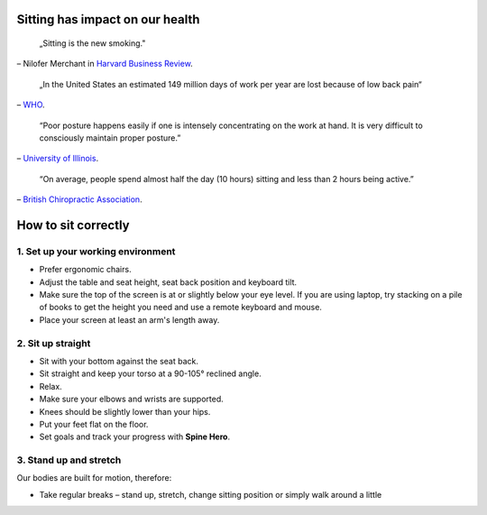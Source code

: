 .. title: How to sit correctly
.. slug: how-to-sit-correctly
.. date: 2016-04-10 13:15:43 UTC+02:00
.. tags: health, sitting, manual
.. category: 
.. link: 
.. description: 
.. type: text

Sitting has impact on our health
================================

	„Sitting is the new smoking."

– Nilofer Merchant in `Harvard Business Review <https://hbr.org/2013/01/sitting-is-the-smoking-of-our-generation/>`_.

	„In the United States an estimated 149 million days of work per year are lost because of low back pain“

– `WHO <http://www.who.int/medicines/areas/priority_medicines/BP6_24LBP.pdf>`_.

	“Poor posture happens easily if one is intensely concentrating on the work at hand. It is very difficult to consciously maintain proper posture.”

– `University of Illinois <http://www.mckinley.illinois.edu/handouts/posture_study_habits/posture_study_habits.htm>`_.

	“On average, people spend almost half the day (10 hours) sitting and less than 2 hours being active.”

– `British Chiropractic Association <http://www.chiropractic-uk.co.uk/sitting-comfortably-your-back-isnt-267-news.aspx>`_.

How to sit correctly
====================

.. image:: ../images/how-to-sit.png
	:height: 300
	:align: center

1. Set up your working environment
----------------------------------
- Prefer ergonomic chairs.
- Adjust the table and seat height, seat back position and keyboard tilt.
- Make sure the top of the screen is at or slightly below your eye level. If you are using laptop, try stacking on a pile of books to get the height you need and use a remote keyboard and mouse.
- Place your screen at least an arm's length away. 

2. Sit up straight
------------------
- Sit with your bottom against the seat back.
- Sit straight and keep your torso at a 90-105° reclined angle.
- Relax.
- Make sure your elbows and wrists are supported.
- Knees should be slightly lower than your hips.
- Put your feet flat on the floor.
- Set goals and track your progress with **Spine Hero**.

3. Stand up and stretch
-----------------------
Our bodies are built for motion, therefore:

- Take regular breaks – stand up, stretch, change sitting position or simply walk around a little

.. youtube:: OyK0oE5rwFY
	:height: 315
	:width: 560

